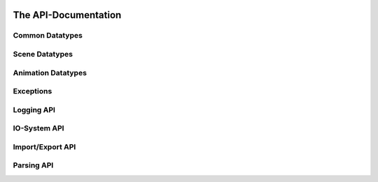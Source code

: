 .. image:: https://assimp.org/images/splash.png


=====================
The API-Documentation
=====================

Common Datatypes
----------------

.. doxygenstruct:: aiString
      :members:

.. doxygenclass:: aiVector2t
      :members:

.. doxygenclass:: aiVector3t
      :members:

.. doxygenclass:: aiColor4t
      :members:

.. doxygenclass:: aiQuaterniont
      :members:

.. doxygenclass:: aiMatrix3x3t
      :members:

.. doxygenclass:: aiMatrix4x4t
      :members:

.. doxygenstruct:: aiRay
      :members:
      
.. doxygenstruct:: aiPlane
      :members:

.. doxygenstruct:: aiMetadata
      :members:

.. doxygenstruct:: aiTexture
      :members:

.. doxygenstruct:: aiAABB
      :members:

.. doxygenclass:: Assimp::SmallVector
      :members:


Scene Datatypes
---------------

.. doxygenstruct:: aiFace
      :members:

.. doxygenstruct:: aiMesh
      :members:

.. doxygenstruct:: aiScene
      :members:

.. doxygenstruct:: aiNode
      :members:

.. doxygenstruct:: aiCamera
      :members:

.. doxygenstruct:: aiLight
      :members:

.. doxygenstruct:: aiMaterial
      :members:


Animation Datatypes
-------------------

.. doxygenstruct:: aiAnimation
      :members:

.. doxygenstruct:: aiAnimMesh
      :members:

.. doxygenstruct:: aiNodeAnim
      :members:

.. doxygenstruct:: aiMeshKey
      :members:

.. doxygenstruct:: aiBone
      :members:
      
Exceptions
----------

.. doxygenclass:: DeadlyImportError
      :members:

.. doxygenclass:: DeadlyExportError
      :members:


Logging API
-----------

.. doxygenclass:: Assimp::Logger
      :members:

.. doxygenclass:: Assimp::LogStream
      :members:

.. doxygenclass:: Assimp::DefaultLogger
      :members:

.. doxygenclass:: Assimp::NullLogger
      :members:


IO-System API
-------------

.. doxygenclass:: Assimp::IOSystem
      :members:

.. doxygenclass:: Assimp::IOStream
      :members:

.. doxygenclass:: Assimp::IOStreamBuffer
      :members:

.. doxygenclass:: Assimp::MemoryIOStream
      :members:

.. doxygenclass:: Assimp::DefaultIOSystem
      :members:

.. doxygenclass:: Assimp::DefaultIOStream
      :members:

.. doxygenclass:: Assimp::MemoryIOSystem
      :members:

.. doxygenclass:: Assimp::MemoryIOStream
      :members:

.. doxygenclass:: Assimp::BlobIOStream
      :members:

.. doxygenclass:: Assimp::BlobIOSystem
      :members:


Import/Export API
-----------------

.. doxygenclass:: Assimp::BaseImporter
      :members:

.. doxygenclass:: Assimp::Importer
      :members:

.. doxygenclass:: Assimp::Exporter
      :members:

      
Parsing API
-----------

.. doxygenclass:: Assimp::TXmlParser
      :members:
